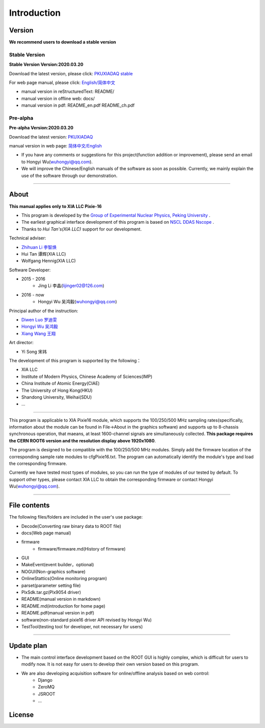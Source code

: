.. README.rst --- 
.. 
.. Description: 
.. Author: Hongyi Wu(吴鸿毅)
.. Email: wuhongyi@qq.com 
.. Created: 二 7月  2 20:19:34 2019 (+0800)
.. Last-Updated: 日 3月 22 19:08:00 2020 (+0800)
..           By: Hongyi Wu(吴鸿毅)
..     Update #: 30
.. URL: http://wuhongyi.cn 

=================================   
Introduction
=================================

.. image:: /_static/img/pkulogo100.jpg

---------------------------------
Version
---------------------------------

**We recommend users to download a stable version**

^^^^^^^^^^^^^^^^^^^^^^^^^^^^^^^^^
Stable Version
^^^^^^^^^^^^^^^^^^^^^^^^^^^^^^^^^

**Stable Version Version:2020.03.20**  

Download the latest version, please click:  `PKUXIADAQ stable <https://github.com/pkuNucExp/PKUXIADAQ>`_ 

For web page manual, please click:  `English/简体中文 <https://pkunucexp.github.io/PKUXIADAQ/>`_  

- manual version in reStructuredText: README/  
- manual version in offline web: docs/  
- manual version in pdf: README_en.pdf  README_ch.pdf  


^^^^^^^^^^^^^^^^^^^^^^^^^^^^^^^^^
Pre-alpha
^^^^^^^^^^^^^^^^^^^^^^^^^^^^^^^^^

**Pre-alpha Version:2020.03.20**  

Download the latest version:  `PKUXIADAQ <https://github.com/wuhongyi/PKUXIADAQ>`_ 

manual version in web page:  `简体中文/English <http://wuhongyi.cn/PKUXIADAQ/>`_ 


- If you have any comments or suggestions for this project(function addition or improvement), please send an email to Hongyi Wu(wuhongyi@qq.com). 
- We will improve the Chinese/English manuals of the software as soon as possible. Currently, we mainly explain the use of the software through our demonstration. 


----

---------------------------------  
About
---------------------------------

**This manual applies only to XIA LLC Pixie-16**

- This program is developed by the `Group of Experimental Nuclear Physics, Peking University <https://github.com/pkuNucExp>`_ .
- The earliest graphical interface development of this program is based on `NSCL DDAS Nscope <http://docs.nscl.msu.edu/daq/newsite/ddas-1.1/nscope.html>`_ . 
- Thanks to *Hui Tan's(XIA LLC)* support for our development.

Technical adviser:

- `Zhihuan Li 李智焕 <https://github.com/zhihuanli>`_ 
- Hui Tan  谭辉(XIA LLC)
- Wolfgang Hennig(XIA LLC)

Software Developer:

- 2015 - 2016
	- Jing Li 李晶(lijinger02@126.com) 
- 2016 - now
	- Hongyi Wu 吴鸿毅(wuhongyi@qq.com) 

Principal author of the instruction:

- `Diwen Luo 罗迪雯 <https://github.com/luodiwen>`_ 
- `Hongyi Wu 吴鸿毅 <https://github.com/wuhongyi>`_
- `Xiang Wang 王翔 <https://github.com/wangxianggit>`_ 

Art director:

- Yi Song 宋祎
  
The development of this program is supported by the following：

- XIA LLC
- Institute of Modern Physics, Chinese Academy of Sciences(IMP)
- China Institute of Atomic Energy(CIAE)
- The University of Hong Kong(HKU)
- Shandong University, Weihai(SDU)
- ...

  
----

This program is applicable to XIA Pixie16 module, which supports the 100/250/500 MHz sampling rates(specifically, information about the module can be found in File->About in the graphics software) and supports up to 8-chassis synchronous operation, that maeans, at least 1600-channel signals are simultaneously collected. **This package requires the CERN ROOT6 version and the resolution display above 1920x1080**.

The program is designed to be compatible with the 100/250/500 MHz modules. Simply add the firmware location of the corresponding sample rate modules to cfgPixie16.txt. The program can automatically identify the module's type and load the corresponding firmware.

Currently we have tested most types of modules, so you can run the type of modules of our tested by default. To support other types, please contact XIA LLC to obtain the corresponding firmware or contact Hongyi Wu(wuhongyi@qq.com).



----

---------------------------------
File contents
---------------------------------

The following files/folders are included in the user's use package:

- Decode(Converting raw binary data to ROOT file)
- docs(Web page manual)
- firmware
	- firmware/firmware.md(History of firmware)
- GUI
- MakeEvent(event builder，optional)
- NOGUI(Non-graphics software)
- OnlineStattics(Online monitoring program)
- parset(parameter setting file)
- PlxSdk.tar.gz(Plx9054 driver)
- README(manual version in markdown)
- README.md(introduction for home page)
- README.pdf(manual version in pdf)
- software(non-standard pixie16 driver API revised by Hongyi Wu)
- TestTool(testing tool for developer, not necessary for users)


----

---------------------------------  
Update plan
---------------------------------  

- The main control interface development based on the ROOT GUI is highly complex, which is difficult for users to modify now. It is not easy for users to develop their own version based on this program.
- We are also developing acquisition software  for online/offline analysis based on web control:
	- Django
	- ZeroMQ
	- JSROOT
	- ...

---------------------------------  
License
---------------------------------

..
   This project is licensed under the MIT License - see the LICENSE.md file for details
	  

.. 
.. README.rst ends here
